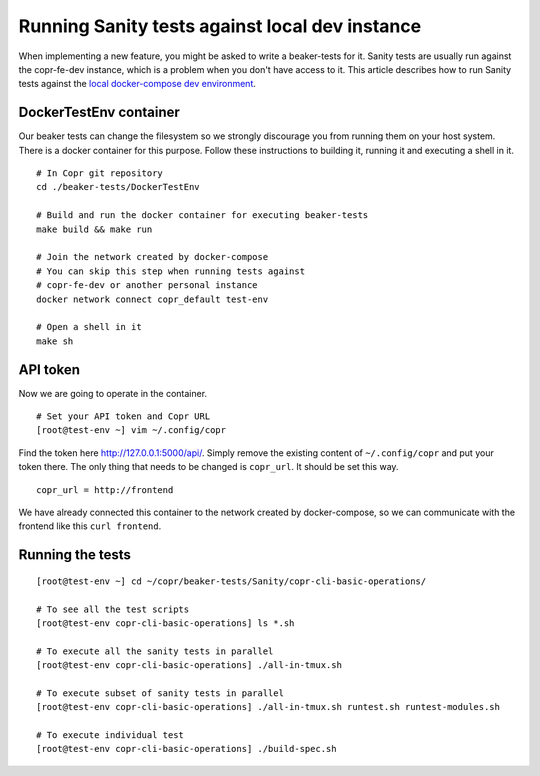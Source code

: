 .. _sanity_tests:


Running Sanity tests against local dev instance
===============================================

When implementing a new feature, you might be asked to write a beaker-tests for it. Sanity tests are usually run against the copr-fe-dev instance, which is a problem when you don't have access to it. This article describes how to run Sanity tests against the `local docker-compose dev environment <http://frostyx.cz/posts/copr-stack-dockerized>`_.


DockerTestEnv container
-----------------------

Our beaker tests can change the filesystem so we strongly discourage you from running them on your host system. There is a docker container for this purpose. Follow these instructions to building it, running it and executing a shell in it.


::

    # In Copr git repository
    cd ./beaker-tests/DockerTestEnv

    # Build and run the docker container for executing beaker-tests
    make build && make run

    # Join the network created by docker-compose
    # You can skip this step when running tests against
    # copr-fe-dev or another personal instance
    docker network connect copr_default test-env

    # Open a shell in it
    make sh


API token
---------

Now we are going to operate in the container.

::

    # Set your API token and Copr URL
    [root@test-env ~] vim ~/.config/copr

Find the token here `<http://127.0.0.1:5000/api/>`_. Simply remove the existing content of ``~/.config/copr`` and put your token there. The only thing that needs to be changed is ``copr_url``. It should be set this way.

::

    copr_url = http://frontend

We have already connected this container to the network created by docker-compose, so we can communicate with the frontend like this ``curl frontend``.


Running the tests
-----------------

::

    [root@test-env ~] cd ~/copr/beaker-tests/Sanity/copr-cli-basic-operations/

    # To see all the test scripts
    [root@test-env copr-cli-basic-operations] ls *.sh

    # To execute all the sanity tests in parallel
    [root@test-env copr-cli-basic-operations] ./all-in-tmux.sh

    # To execute subset of sanity tests in parallel
    [root@test-env copr-cli-basic-operations] ./all-in-tmux.sh runtest.sh runtest-modules.sh

    # To execute individual test
    [root@test-env copr-cli-basic-operations] ./build-spec.sh

